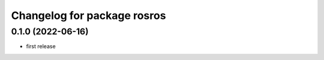 ^^^^^^^^^^^^^^^^^^^^^^^^^^^^
Changelog for package rosros
^^^^^^^^^^^^^^^^^^^^^^^^^^^^

0.1.0 (2022-06-16)
-------------------
* first release
